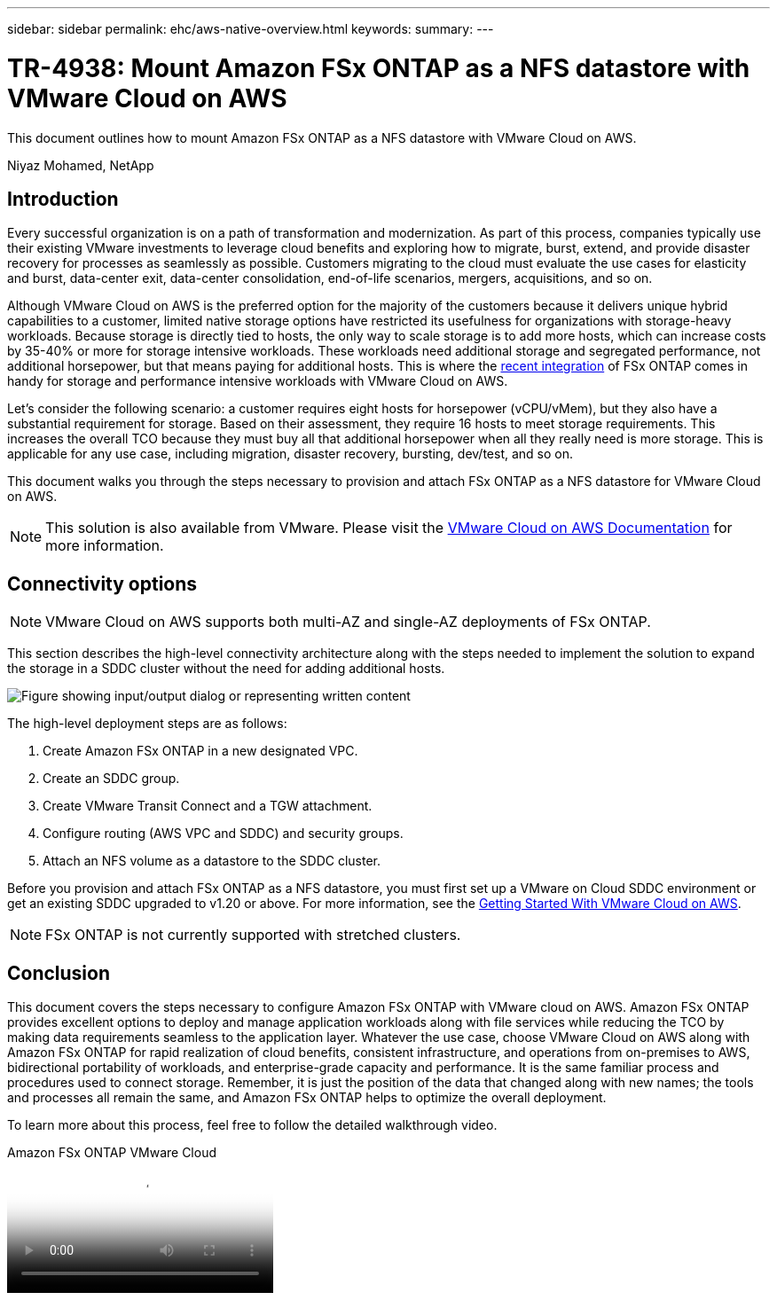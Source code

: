 ---
sidebar: sidebar
permalink: ehc/aws-native-overview.html
keywords:
summary:
---

= TR-4938: Mount Amazon FSx ONTAP as a NFS datastore with VMware Cloud on AWS
:hardbreaks:
:nofooter:
:icons: font
:linkattrs:
:imagesdir: ../media/

//
// This file was created with NDAC Version 2.0 (August 17, 2020)
//
// 2022-09-14 09:29:14.721635
//

[.lead]
This document outlines how to mount Amazon FSx ONTAP as a NFS datastore with VMware Cloud on AWS.

Niyaz Mohamed, NetApp

== Introduction

Every successful organization is on a path of transformation and modernization. As part of this process, companies typically use their existing VMware investments to leverage cloud benefits and exploring how to migrate, burst, extend, and provide disaster recovery for processes as seamlessly as possible. Customers migrating to the cloud must evaluate the use cases for elasticity and burst, data-center exit, data-center consolidation, end-of-life scenarios, mergers, acquisitions, and so on.

Although VMware Cloud on AWS is the preferred option for the majority of the customers because it delivers unique hybrid capabilities to a customer, limited native storage options have restricted its usefulness for organizations with storage-heavy workloads. Because storage is directly tied to hosts, the only way to scale storage is to add more hosts, which can increase costs by 35-40% or more for storage intensive workloads. These workloads need additional storage and segregated performance, not additional horsepower, but that means paying for additional hosts. This is where the https://aws.amazon.com/about-aws/whats-new/2022/08/announcing-vmware-cloud-aws-integration-amazon-fsx-netapp-ontap/[recent integration^] of FSx ONTAP comes in handy for storage and performance intensive workloads with VMware Cloud on AWS.

Let's consider the following scenario: a customer requires eight hosts for horsepower (vCPU/vMem), but they also have a substantial requirement for storage. Based on their assessment, they require 16 hosts to meet storage requirements. This increases the overall TCO because they must buy all that additional horsepower when all they really need is more storage. This is applicable for any use case, including migration, disaster recovery, bursting, dev/test, and so on.

This document walks you through the steps necessary to provision and attach FSx ONTAP as a NFS datastore for VMware Cloud on AWS.

NOTE: This solution is also available from VMware.  Please visit the link:https://docs.vmware.com/en/VMware-Cloud-on-AWS/services/com.vmware.vmc-aws-operations/GUID-D55294A3-7C40-4AD8-80AA-B33A25769CCA.html[VMware Cloud on AWS Documentation] for more information.

== Connectivity options

NOTE: VMware Cloud on AWS supports both multi-AZ and single-AZ deployments of FSx ONTAP.

This section describes the high-level connectivity architecture along with the steps needed to implement the solution to expand the storage in a SDDC cluster without the need for adding additional hosts.

// Amazon FSx ONTAP is a fully managed service that provides highly reliable, scalable,high-performing, and feature-rich file storage built on the popular NetApp ONTAP file system. Amazon FSx ONTAP (Multi-AZ) uses a floating IP address that enables failover capability for NAS traffic in case of an Availability Zone-level failure. This IP address is outside of the VPC CIDR address space and therefore cannot be routed to the SDDC via the ENI. Therefore, VMware Transit Connect should be used to connect to the floating IP address of the NAS interface.

image:fsx-nfs-image1.png["Figure showing input/output dialog or representing written content"]

The high-level deployment steps are as follows:

. Create Amazon FSx ONTAP in a new designated VPC.
. Create an SDDC group.
. Create VMware Transit Connect and a TGW attachment.
. Configure routing (AWS VPC and SDDC) and security groups.
. Attach an NFS volume as a datastore to the SDDC cluster.

Before you provision and attach FSx ONTAP as a NFS datastore, you must first set up a VMware on Cloud SDDC environment or get an existing SDDC upgraded to v1.20 or above. For more information, see the link:https://docs.vmware.com/en/VMware-Cloud-on-AWS/services/com.vmware.vmc-aws.getting-started/GUID-3D741363-F66A-4CF9-80EA-AA2866D1834E.html[Getting Started With VMware Cloud on AWS^].

NOTE: FSx ONTAP is not currently supported with stretched clusters.

== Conclusion

This document covers the steps necessary to configure Amazon FSx ONTAP with VMware cloud on AWS. Amazon FSx ONTAP provides excellent options to deploy and manage application workloads along with file services while reducing the TCO by making data requirements seamless to the application layer. Whatever the use case, choose VMware Cloud on AWS along with Amazon FSx ONTAP for rapid realization of cloud benefits, consistent infrastructure, and operations from on-premises to AWS, bidirectional portability of workloads, and enterprise-grade capacity and performance. It is the same familiar process and procedures used to connect storage. Remember, it is just the position of the data that changed along with new names; the tools and processes all remain the same, and Amazon FSx ONTAP helps to optimize the overall deployment.

To learn more about this process, feel free to follow the detailed walkthrough video.

video::6462f4e4-2320-42d2-8d0b-b01200f00ccb[panopto, title="Amazon FSx ONTAP VMware Cloud"]
